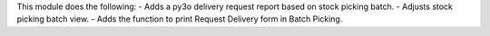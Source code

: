 This module does the following:
- Adds a py3o delivery request report based on stock picking batch.
- Adjusts stock picking batch view.
- Adds the function to print Request Delivery form in Batch Picking.
